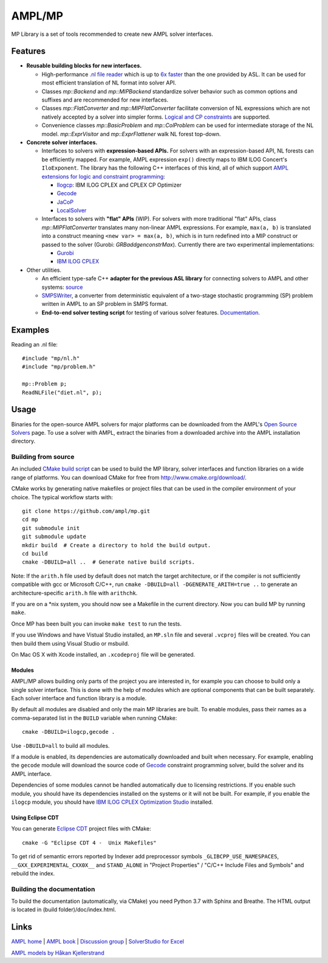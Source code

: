 AMPL/MP
=======

.. image:: https://travis-ci.org/ampl/mp.png?branch=master
  :target: https://travis-ci.org/ampl/mp

.. image:: https://ci.appveyor.com/api/projects/status/91jw051om9q8pwt9
  :target: https://ci.appveyor.com/project/vitaut/mp

MP Library is a set of tools recommended to create new AMPL solver interfaces.

Features
--------

* **Reusable building blocks for new interfaces.**

  * High-performance `.nl file reader <https://amplmp.readthedocs.io/en/latest/rst/nl-reader.html>`_
    which is up to `6x faster
    <http://zverovich.net/slides/2015-01-11-ics/socp-reformulation.html#/14>`_
    than the one provided by ASL. It can be used for most efficient translation of NL format into
    solver API.

  * Classes `mp::Backend` and `mp::MIPBackend`
    standardize solver behavior such as common options and suffixes
    and are recommended for new interfaces.

  * Classes `mp::FlatConverter` and `mp::MIPFlatConverter` facilitate conversion of
    NL expressions which are not natively accepted by a solver into simpler forms.
    `Logical and CP constraints
    <http://ampl.com/resources/logic-and-constraint-programming-extensions/>`__
    are supported.

  * Convenience classes `mp::BasicProblem` and `mp::ColProblem` can be used for
    intermediate storage of the NL model.
    `mp::ExprVisitor` and `mp::ExprFlattener` walk NL forest top-down.


* **Concrete solver interfaces.**

  * Interfaces to solvers with **expression-based APIs.**
    For solvers with an expression-based API,
    NL forests can be efficiently mapped. For example, AMPL expression
    ``exp()`` directly maps to IBM ILOG Concert's ``IloExponent``. The library
    has the following C++ interfaces of this kind, all of which support
    `AMPL extensions for logic and constraint programming`__:

    __ http://ampl.com/resources/logic-and-constraint-programming-extensions/

    - `Ilogcp <solvers/ilogcp>`_:
      IBM ILOG CPLEX and CPLEX CP Optimizer

    - `Gecode <solvers/gecode>`_

    - `JaCoP <solvers/jacop>`_

    - `LocalSolver <solvers/localsolver>`_

  * Interfaces to solvers with **"flat" APIs** (WIP).
    For solvers with more traditional "flat" APIs, class `mp::MIPFlatConverter`
    translates many non-linear AMPL expressions.
    For example, ``max(a, b)`` is translated into a construct meaning
    ``<new var> = max(a, b)``, which is in turn redefined
    into a MIP construct or passed to the solver (Gurobi: `GRBaddgenconstrMax`).
    Currently there are two experimental implementations:

    - `Gurobi <solvers/gurobidirect>`_

    - `IBM ILOG CPLEX <solvers/cplexdirect>`_

* Other utilities.

  * An efficient type-safe C++ **adapter for the previous ASL library** for connecting solvers to AMPL and other systems:
    `source <src/asl>`_

  * `SMPSWriter <solvers/smpswriter>`_,
    a converter from deterministic equivalent of a two-stage stochastic
    programming (SP) problem written in AMPL to an SP problem in SMPS format.

  * **End-to-end solver testing script** for testing of various solver features.
    `Documentation. <test/end2end>`_


Examples
--------

Reading an .nl file::

  #include "mp/nl.h"
  #include "mp/problem.h"
  
  mp::Problem p;
  ReadNLFile("diet.nl", p);

Usage
-----

Binaries for the open-source AMPL solvers for major platforms
can be downloaded from the AMPL's `Open Source Solvers`__ page.
To use a solver with AMPL, extract the binaries from a downloaded
archive into the AMPL installation directory.

__ http://ampl.com/products/solvers/open-source/

Building from source
~~~~~~~~~~~~~~~~~~~~

An included `CMake build script`__ can be used to build the MP library,
solver interfaces and function libraries on a wide range of platforms.
You can download CMake for free from http://www.cmake.org/download/.

__ CMakeLists.txt

CMake works by generating native makefiles or project files that can
be used in the compiler environment of your choice. The typical
workflow starts with::

  git clone https://github.com/ampl/mp.git
  cd mp
  git submodule init
  git submodule update
  mkdir build  # Create a directory to hold the build output.
  cd build
  cmake -DBUILD=all ..  # Generate native build scripts.

Note: If the ``arith.h`` file used by default does not match the target architecture,
or if the compiler is not sufficiently compatible with gcc or Microsoft C/C++,
run ``cmake -DBUILD=all -DGENERATE_ARITH=true ..`` to generate an architecture-specific ``arith.h`` file with ``arithchk``.

If you are on a \*nix system, you should now see a Makefile in the
current directory. Now you can build MP by running ``make``.

Once MP has been built you can invoke ``make test`` to run the tests.

If you use Windows and have Vistual Studio installed, an ``MP.sln`` file
and several ``.vcproj`` files will be created. You can then build them
using Visual Studio or msbuild.

On Mac OS X with Xcode installed, an ``.xcodeproj`` file will be generated.

Modules
```````

AMPL/MP allows building only parts of the project you are interested in,
for example you can choose to build only a single solver interface.
This is done with the help of modules which are optional components that
can be built separately. Each solver interface and function library is
a module.

By default all modules are disabled and only the main MP libraries are built.
To enable modules, pass their names as a comma-separated list in the ``BUILD``
variable when running CMake::

  cmake -DBUILD=ilogcp,gecode .

Use ``-DBUILD=all`` to build all modules.

If a module is enabled, its dependencies are automatically downloaded
and built when necessary. For example, enabling the ``gecode`` module
will download the source code of Gecode__ constraint programming solver,
build the solver and its AMPL interface.

__ http://www.gecode.org/

Dependencies of some modules cannot be handled automatically due to
licensing restrictions. If you enable such module, you should have its
dependencies installed on the systems or it will not be built.
For example, if you enable the ``ilogcp`` module, you should have
`IBM ILOG CPLEX Optimization Studio`__ installed.

__ http://www-03.ibm.com/software/products/en/ibmilogcpleoptistud


Using Eclipse CDT
`````````````````

You can generate `Eclipse CDT <http://www.eclipse.org/cdt/>`_ project files
with CMake::

  cmake -G "Eclipse CDT 4 -  Unix Makefiles"

To get rid of semantic errors reported by Indexer add preprocessor symbols
``_GLIBCPP_USE_NAMESPACES``, ``__GXX_EXPERIMENTAL_CXX0X__`` and ``STAND_ALONE``
in "Project Properties" / "C/C++ Include Files and Symbols" and rebuild
the index.


Building the documentation
~~~~~~~~~~~~~~~~~~~~~~~~~~

To build the documentation (automatically, via CMake) you need Python 3.7 with Sphinx and Breathe.
The HTML output is located in (build folder)/doc/index.html.


Links
-----
`AMPL home <http://www.ampl.com/>`_ |
`AMPL book <http://ampl.github.io/ampl-book.pdf>`_ |
`Discussion group <https://groups.google.com/group/ampl>`_ |
`SolverStudio for Excel <http://solverstudio.org/languages/ampl/>`_

`AMPL models by Håkan Kjellerstrand <http://www.hakank.org/ampl/>`_
